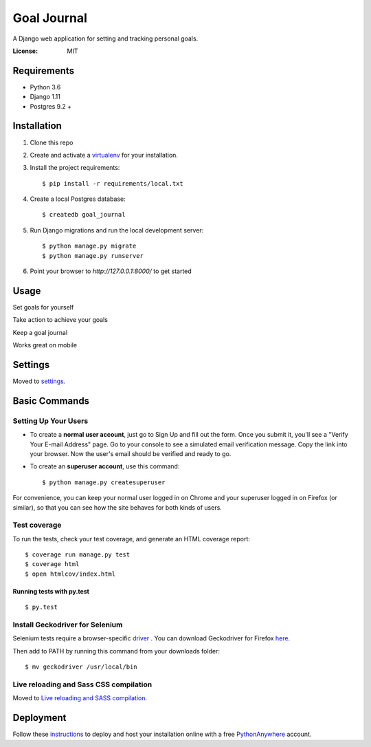Goal Journal
============

.. image:: docs/images/landing_page.png

A Django web application for setting and tracking personal goals.

.. image:: https://img.shields.io/badge/built%20with-Cookiecutter%20Django-ff69b4.svg
     :target: https://github.com/pydanny/cookiecutter-django/
     :alt: Built with Cookiecutter Django


:License: MIT


Requirements
------------

* Python 3.6
* Django 1.11
* Postgres 9.2 +

Installation
-------------

1) Clone this repo

2) Create and activate a `virtualenv <http://docs.python-guide.org/en/latest/dev/virtualenvs/>`_ for your installation.

3) Install the project requirements::

    $ pip install -r requirements/local.txt

4) Create a local Postgres database::

    $ createdb goal_journal

5) Run Django migrations and run the local development server::

    $ python manage.py migrate
    $ python manage.py runserver

6) Point your browser to `http://127.0.0.1:8000/` to get started

Usage
-----

Set goals for yourself

.. image:: docs/images/new_goal.png

Take action to achieve your goals

.. image:: docs/images/goal_detail.png

Keep a goal journal

.. image:: docs/images/journal_entry.png

Works great on mobile

.. image:: docs/images/mobile.png

Settings
--------

Moved to settings_.

.. _settings: http://cookiecutter-django.readthedocs.io/en/latest/settings.html

Basic Commands
--------------

Setting Up Your Users
^^^^^^^^^^^^^^^^^^^^^

* To create a **normal user account**, just go to Sign Up and fill out the form. Once you submit it, you'll see a "Verify Your E-mail Address" page. Go to your console to see a simulated email verification message. Copy the link into your browser. Now the user's email should be verified and ready to go.

* To create an **superuser account**, use this command::

    $ python manage.py createsuperuser

For convenience, you can keep your normal user logged in on Chrome and your superuser logged in on Firefox (or similar), so that you can see how the site behaves for both kinds of users.

Test coverage
^^^^^^^^^^^^^

To run the tests, check your test coverage, and generate an HTML coverage report::

    $ coverage run manage.py test
    $ coverage html
    $ open htmlcov/index.html

Running tests with py.test
~~~~~~~~~~~~~~~~~~~~~~~~~~

::

  $ py.test

Install Geckodriver for Selenium
^^^^^^^^^^^^^^^^^^^^^^^^^^^^^^^^

Selenium tests require a browser-specific `driver <http://selenium-python.readthedocs.io/installation.html#drivers>`_ .
You can download Geckodriver for Firefox `here <https://github.com/mozilla/geckodriver/releases>`_.

Then add to PATH by running this command from your downloads folder::

    $ mv geckodriver /usr/local/bin

Live reloading and Sass CSS compilation
^^^^^^^^^^^^^^^^^^^^^^^^^^^^^^^^^^^^^^^

Moved to `Live reloading and SASS compilation`_.

.. _`Live reloading and SASS compilation`: http://cookiecutter-django.readthedocs.io/en/latest/live-reloading-and-sass-compilation.html

Deployment
----------

Follow these `instructions <http://cookiecutter-django.readthedocs.io/en/latest/deployment-on-pythonanywhere.html>`_
to deploy and host your installation online with a free `PythonAnywhere <https://www.pythonanywhere.com>`_ account.




